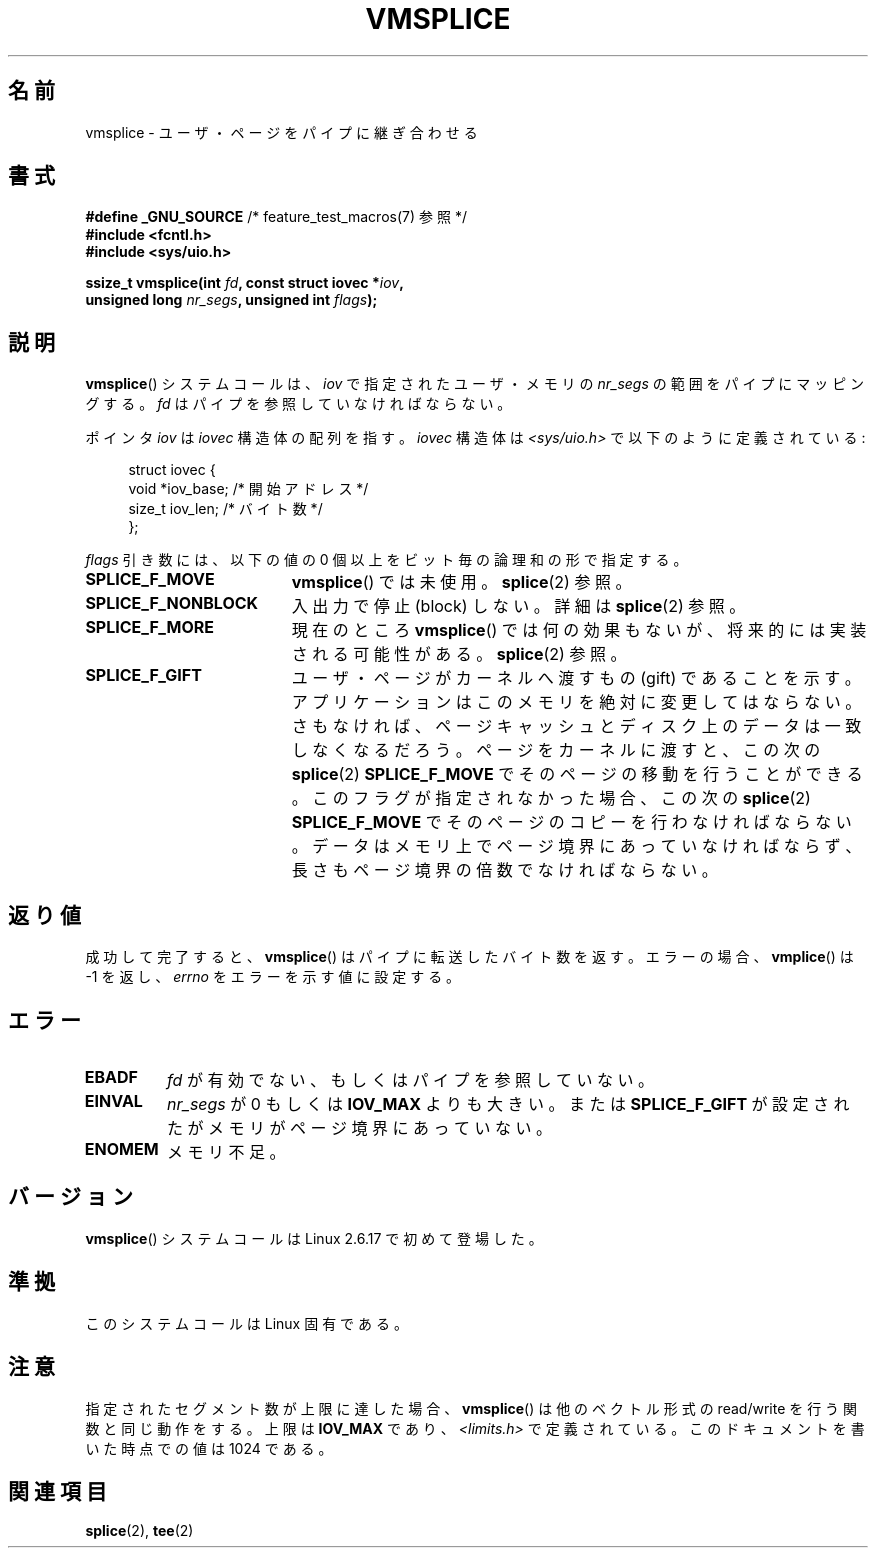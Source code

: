 .\" Hey Emacs! This file is -*- nroff -*- source.
.\"
.\" This manpage is Copyright (C) 2006 Jens Axboe
.\" and Copyright (C) 2006 Michael Kerrisk <mtk.manpages@gmail.com>
.\"
.\" Permission is granted to make and distribute verbatim copies of this
.\" manual provided the copyright notice and this permission notice are
.\" preserved on all copies.
.\"
.\" Permission is granted to copy and distribute modified versions of this
.\" manual under the conditions for verbatim copying, provided that the
.\" entire resulting derived work is distributed under the terms of a
.\" permission notice identical to this one.
.\"
.\" Since the Linux kernel and libraries are constantly changing, this
.\" manual page may be incorrect or out-of-date.  The author(s) assume no
.\" responsibility for errors or omissions, or for damages resulting from
.\" the use of the information contained herein.  The author(s) may not
.\" have taken the same level of care in the production of this manual,
.\" which is licensed free of charge, as they might when working
.\" professionally.
.\"
.\" Formatted or processed versions of this manual, if unaccompanied by
.\" the source, must acknowledge the copyright and authors of this work.
.\"
.\"*******************************************************************
.\"
.\" This file was generated with po4a. Translate the source file.
.\"
.\"*******************************************************************
.TH VMSPLICE 2 2009\-09\-15 Linux "Linux Programmer's Manual"
.SH 名前
vmsplice \- ユーザ・ページをパイプに継ぎ合わせる
.SH 書式
.nf
\fB#define _GNU_SOURCE\fP         /* feature_test_macros(7) 参照 */
\fB#include <fcntl.h>\fP
\fB#include <sys/uio.h>\fP

\fBssize_t vmsplice(int \fP\fIfd\fP\fB, const struct iovec *\fP\fIiov\fP\fB,\fP
\fB                 unsigned long \fP\fInr_segs\fP\fB, unsigned int \fP\fIflags\fP\fB);\fP
.fi
.\" Return type was long before glibc 2.7
.SH 説明
.\" Linus: vmsplice() system call to basically do a "write to
.\" the buffer", but using the reference counting and VM traversal
.\" to actually fill the buffer. This means that the user needs to
.\" be careful not to reuse the user-space buffer it spliced into
.\" the kernel-space one (contrast this to "write()", which copies
.\" the actual data, and you can thus reuse the buffer immediately
.\" after a successful write), but that is often easy to do.
\fBvmsplice\fP()  システムコールは、 \fIiov\fP で指定されたユーザ・メモリの \fInr_segs\fP の範囲をパイプにマッピングする。
\fIfd\fP はパイプを参照していなければならない。

ポインタ \fIiov\fP は \fIiovec\fP 構造体の配列を指す。 \fIiovec\fP 構造体は \fI<sys/uio.h>\fP
で以下のように定義されている:

.in +4n
.nf
struct iovec {
    void  *iov_base;            /* 開始アドレス */
    size_t iov_len;             /* バイト数 */
};
.in
.fi

\fIflags\fP 引き数には、以下の値の 0 個以上をビット毎の論理和の形で指定する。
.TP  1.9i
\fBSPLICE_F_MOVE\fP
\fBvmsplice\fP()  では未使用。 \fBsplice\fP(2)  参照。
.TP 
\fBSPLICE_F_NONBLOCK\fP
.\" Not used for vmsplice
.\" May be in the future -- therefore EAGAIN
入出力で停止 (block) しない。詳細は \fBsplice\fP(2)  参照。
.TP 
\fBSPLICE_F_MORE\fP
現在のところ \fBvmsplice\fP()  では何の効果もないが、将来的には実装される可能性がある。 \fBsplice\fP(2)  参照。
.TP 
\fBSPLICE_F_GIFT\fP
.\" FIXME Explain the following line in a little more detail:
.\" .... if we expect to later SPLICE_F_MOVE to the cache.
ユーザ・ページがカーネルへ渡すもの (gift) であることを示す。 アプリケーションはこのメモリを絶対に変更してはならない。
さもなければ、ページキャッシュとディスク上のデータは 一致しなくなるだろう。 ページをカーネルに渡すと、この次の \fBsplice\fP(2)
\fBSPLICE_F_MOVE\fP でそのページの移動を行うことができる。 このフラグが指定されなかった場合、この次の \fBsplice\fP(2)
\fBSPLICE_F_MOVE\fP でそのページのコピーを行わなければならない。 データはメモリ上でページ境界にあっていなければならず、
長さもページ境界の倍数でなければならない。
.SH 返り値
成功して完了すると、 \fBvmsplice\fP()  はパイプに転送したバイト数を返す。 エラーの場合、 \fBvmplice\fP()  は \-1 を返し、
\fIerrno\fP をエラーを示す値に設定する。
.SH エラー
.TP 
\fBEBADF\fP
\fIfd\fP が有効でない、もしくはパイプを参照していない。
.TP 
\fBEINVAL\fP
\fInr_segs\fP が 0 もしくは \fBIOV_MAX\fP よりも大きい。または \fBSPLICE_F_GIFT\fP
が設定されたがメモリがページ境界にあっていない。
.TP 
\fBENOMEM\fP
メモリ不足。
.SH バージョン
\fBvmsplice\fP()  システムコールは Linux 2.6.17 で初めて登場した。
.SH 準拠
このシステムコールは Linux 固有である。
.SH 注意
指定されたセグメント数が上限に達した場合、 \fBvmsplice\fP()  は他のベクトル形式の read/write を行う関数と同じ動作をする。
上限は \fBIOV_MAX\fP であり、 \fI<limits.h>\fP で定義されている。 このドキュメントを書いた時点での値は 1024
である。
.SH 関連項目
\fBsplice\fP(2), \fBtee\fP(2)
